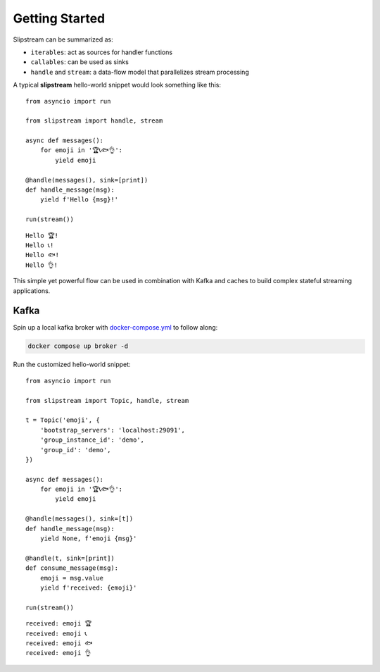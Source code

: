 Getting Started
===============

Slipstream can be summarized as:

- ``iterables``: act as sources for handler functions
- ``callables``: can be used as sinks
- ``handle`` and ``stream``: a data-flow model that parallelizes stream processing

A typical **slipstream** hello-world snippet would look something like this:

::

    from asyncio import run

    from slipstream import handle, stream

    async def messages():
        for emoji in '🏆📞🐟👌':
            yield emoji

    @handle(messages(), sink=[print])
    def handle_message(msg):
        yield f'Hello {msg}!'

    run(stream())

::

    Hello 🏆!
    Hello 📞!
    Hello 🐟!
    Hello 👌!

This simple yet powerful flow can be used in combination with Kafka and caches to build complex stateful streaming applications.

Kafka
^^^^^

Spin up a local kafka broker with `docker-compose.yml <https://github.com/Menziess/slipstream/blob/master/docker-compose.yml>`_ to follow along:

.. code-block:: bash

    docker compose up broker -d

Run the customized hello-world snippet:

::

    from asyncio import run

    from slipstream import Topic, handle, stream

    t = Topic('emoji', {
        'bootstrap_servers': 'localhost:29091',
        'group_instance_id': 'demo',
        'group_id': 'demo',
    })

    async def messages():
        for emoji in '🏆📞🐟👌':
            yield emoji

    @handle(messages(), sink=[t])
    def handle_message(msg):
        yield None, f'emoji {msg}'

    @handle(t, sink=[print])
    def consume_message(msg):
        emoji = msg.value
        yield f'received: {emoji}'

    run(stream())

::

    received: emoji 🏆
    received: emoji 📞
    received: emoji 🐟
    received: emoji 👌
